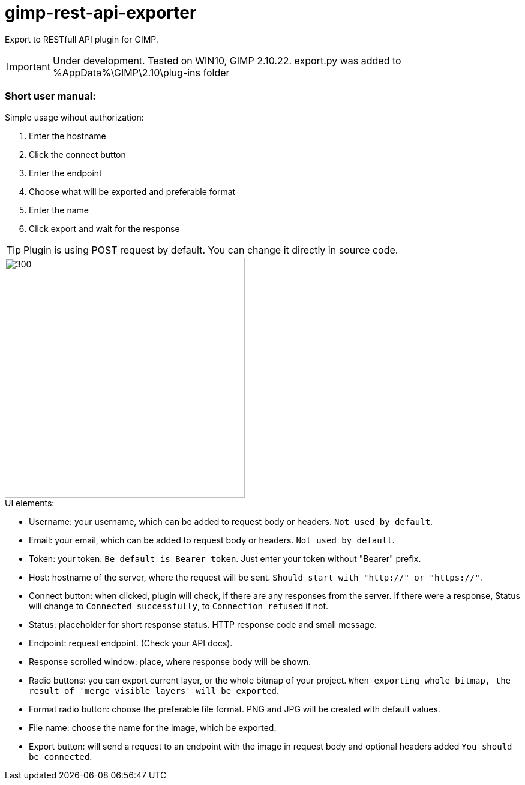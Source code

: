 = gimp-rest-api-exporter

Export to RESTfull API plugin for GIMP.

IMPORTANT: Under development. Tested on WIN10, GIMP 2.10.22. export.py was added to %AppData%\GIMP\2.10\plug-ins folder

=== Short user manual:

.Simple usage wihout authorization:
. Enter the hostname
. Click the connect button
. Enter the endpoint
. Choose what will be exported and preferable format
. Enter the name
. Click export and wait for the response

TIP: Plugin is using POST request by default. You can change it directly in source code.

image::./doc/plugin_ui.png[300 ,400, align="center"]

.UI elements:
* Username: your username, which can be added to request body or headers. `Not used by default`.
* Email: your email, which can be added to request body or headers. `Not used by default`.
* Token: your token. `Be default is Bearer token`.  Just enter your token without "Bearer" prefix.
* Host: hostname of the server, where the request will be sent. `Should start with "http://" or "https://"`.
* Connect button: when clicked, plugin will check, if there are any responses from the server. If there were a response, Status will change to `Connected successfully`, to `Connection refused` if not.
* Status: placeholder for short response status. HTTP response code and small message.
* Endpoint: request endpoint. (Check your API docs).
* Response scrolled window: place, where response body will be shown.
* Radio buttons: you can export current layer, or the whole bitmap of your project. `When exporting whole bitmap, the result of 'merge visible layers' will be exported`.
* Format radio button: choose the preferable file format. PNG and JPG will be created with default values.
* File name: choose the name for the image, which be exported.
* Export button: will send a request to an endpoint with the image in request body and optional headers added `You should be connected`.


